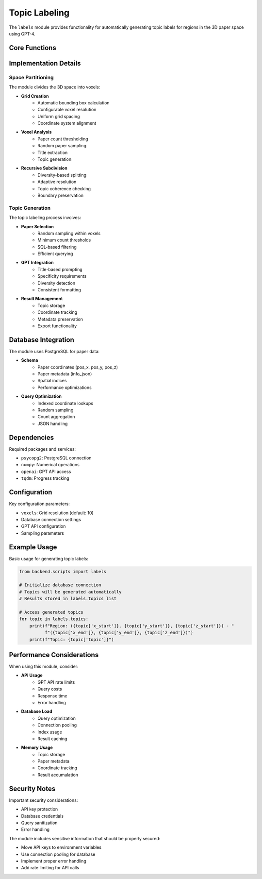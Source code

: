 Topic Labeling
=============

The ``labels`` module provides functionality for automatically generating topic labels for regions in the 3D paper space using GPT-4.

Core Functions
------------

.. py:function:: voxel_inspect(x_start, x_end, y_start, y_end, z_start, z_end)

   Analyze papers in a 3D voxel and generate a topic label using GPT.

   :param x_start: Start of x coordinate range
   :param x_end: End of x coordinate range
   :param y_start: Start of y coordinate range
   :param y_end: End of y coordinate range
   :param z_start: Start of z coordinate range
   :param z_end: End of z coordinate range
   :returns: None (adds topics to global list)

.. py:function:: xyz_iterator()

   Generate coordinates for voxel grid traversal.

   :yields: Tuples of (x, y, z) coordinates

.. py:function:: gpt_query(q)

   Send a query to GPT-4 and get the response.

   :param q: Query string
   :returns: GPT response text
   :rtype: str

Implementation Details
-------------------

Space Partitioning
~~~~~~~~~~~~~~~

The module divides the 3D space into voxels:

* **Grid Creation**
    - Automatic bounding box calculation
    - Configurable voxel resolution
    - Uniform grid spacing
    - Coordinate system alignment

* **Voxel Analysis**
    - Paper count thresholding
    - Random paper sampling
    - Title extraction
    - Topic generation

* **Recursive Subdivision**
    - Diversity-based splitting
    - Adaptive resolution
    - Topic coherence checking
    - Boundary preservation

Topic Generation
~~~~~~~~~~~~~

The topic labeling process involves:

* **Paper Selection**
    - Random sampling within voxels
    - Minimum count thresholds
    - SQL-based filtering
    - Efficient querying

* **GPT Integration**
    - Title-based prompting
    - Specificity requirements
    - Diversity detection
    - Consistent formatting

* **Result Management**
    - Topic storage
    - Coordinate tracking
    - Metadata preservation
    - Export functionality

Database Integration
----------------

The module uses PostgreSQL for paper data:

* **Schema**
    - Paper coordinates (pos_x, pos_y, pos_z)
    - Paper metadata (info_json)
    - Spatial indices
    - Performance optimizations

* **Query Optimization**
    - Indexed coordinate lookups
    - Random sampling
    - Count aggregation
    - JSON handling

Dependencies
----------

Required packages and services:

* ``psycopg2``: PostgreSQL connection
* ``numpy``: Numerical operations
* ``openai``: GPT API access
* ``tqdm``: Progress tracking

Configuration
-----------

Key configuration parameters:

* ``voxels``: Grid resolution (default: 10)
* Database connection settings
* GPT API configuration
* Sampling parameters

Example Usage
-----------

Basic usage for generating topic labels:

.. code-block:: python

   from backend.scripts import labels

   # Initialize database connection
   # Topics will be generated automatically
   # Results stored in labels.topics list

   # Access generated topics
   for topic in labels.topics:
       print(f"Region: ({topic['x_start']}, {topic['y_start']}, {topic['z_start']}) - "
             f"({topic['x_end']}, {topic['y_end']}, {topic['z_end']})")
       print(f"Topic: {topic['topic']}")

Performance Considerations
-----------------------

When using this module, consider:

* **API Usage**
    - GPT API rate limits
    - Query costs
    - Response time
    - Error handling

* **Database Load**
    - Query optimization
    - Connection pooling
    - Index usage
    - Result caching

* **Memory Usage**
    - Topic storage
    - Paper metadata
    - Coordinate tracking
    - Result accumulation

Security Notes
-----------

Important security considerations:

* API key protection
* Database credentials
* Query sanitization
* Error handling

The module includes sensitive information that should be properly secured:

* Move API keys to environment variables
* Use connection pooling for database
* Implement proper error handling
* Add rate limiting for API calls 